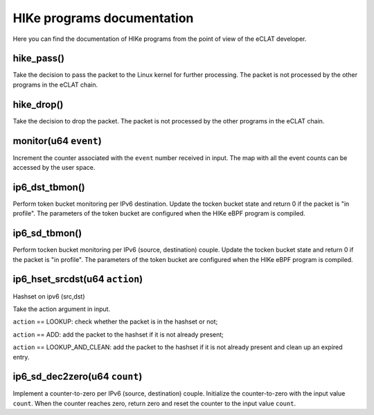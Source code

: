 HIKe programs documentation
===========================

Here you can find the documentation of HIKe programs from the point of view of the eCLAT developer.

hike_pass()
---------
Take the decision to pass the packet to the Linux kernel for further processing. The packet is not processed by the other programs in the eCLAT chain.

hike_drop()
---------
Take the decision to drop the packet. The packet is not processed by the other programs in the eCLAT chain.

monitor(u64 ``event``)
------------------
Increment the counter associated with the ``event`` number received in input. The map with all the event counts can be accessed by the user space.

ip6_dst_tbmon()
------------------
Perform token bucket monitoring per IPv6 destination. Update the tocken bucket state and return 0 if the packet is "in profile". The parameters of the token bucket are configured when the HIKe eBPF program is compiled.

ip6_sd_tbmon()
------------------
Perform tocken bucket monitoring per IPv6 (source, destination) couple. Update the tocken bucket state and return 0 if the packet is "in profile". The parameters of the token bucket are configured when the HIKe eBPF program is compiled.

ip6_hset_srcdst(u64 ``action``)
------------------
Hashset on ipv6 (src,dst)

Take the action argument in input.

``action`` == LOOKUP: check whether the packet is in
the hashset or not;

``action`` == ADD: add the packet to the hashset if
it is not already present;

``action`` == LOOKUP_AND_CLEAN: add the packet to the
hashset if it is not already present and clean up an expired entry.

ip6_sd_dec2zero(u64 ``count``)
------------------

Implement a counter-to-zero per IPv6 (source, destination) couple. Initialize the counter-to-zero with the input value ``count``. When the counter reaches zero, return zero and reset the counter to the input value ``count``.
